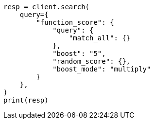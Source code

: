 // This file is autogenerated, DO NOT EDIT
// query-dsl/function-score-query.asciidoc:19

[source, python]
----
resp = client.search(
    query={
        "function_score": {
            "query": {
                "match_all": {}
            },
            "boost": "5",
            "random_score": {},
            "boost_mode": "multiply"
        }
    },
)
print(resp)
----
